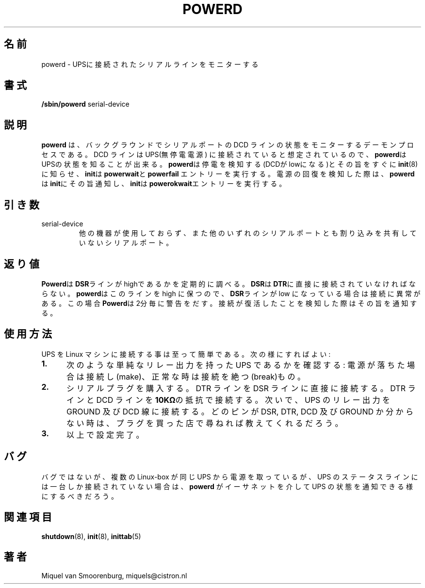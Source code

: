 .\" This page is originally in the SysVinit package.
.\"
.\" Translated Fri 14 Feb 1997 by Kazuyoshi Furutaka <furutaka@Flux.tokai.jaeri.go.jp>
.\" Updated Tue  2 May 2000 by Kentaro Shirakata <argrath@ub32.org>
.\"
.TH POWERD 8 "Feb 14, 1994" "" "Linux System Administrator's Manual"
.SH 名前
.\"O .\" powerd \(em monitor a serial line connected to an UPS.
.\"O powerd -- monitor a serial line connected to an UPS.
powerd \- UPSに接続されたシリアルラインをモニターする
.SH 書式
.B /sbin/powerd
.RB " serial-device "
.SH 説明
.\"O .B Powerd
.\"O is a daemon process that sits in the background and monitors the state
.\"O of the DCD line of the serial device. This line is meant to be
.\"O connected to a UPS (Uninterruptible Power Supply) so that \fBpowerd\fP knows
.\"O about the state of the UPS. As soon as \fBpowerd\fP senses that the
.\"O power is failing (it sees that DCD goes low) it notifies \fBinit\fP(8),
.\"O and \fBinit\fP then executes the \fBpowerwait\fP and \fBpowerfail\fP entries.
.B powerd
は、バックグラウンドでシリアルポートの DCD ラインの状態をモニターする
デーモンプロセスである。
DCD ラインは UPS(無停電電源) に接続されていると想定されているので、
\fBpowerd\fPはUPSの状態を知ることが出来る。
\fBpowerd\fPは停電を検知する(DCDがlowになる)とその旨をすぐに
\fBinit\fP(8)に知らせ、\fBinit\fPは\fBpowerwait\fPと\fBpowerfail\fP
エントリーを実行する。
.\"O If \fBpowerd\fP senses that the power has been restored, it notifies \fBinit\fP
.\"O again and \fBinit\fP will execute the \fBpowerokwait\fP entries.
電源の回復を検知した際は、\fBpowerd\fPは\fBinit\fPにその旨通知し、
\fBinit\fPは\fBpowerokwait\fPエントリーを実行する。
.SH 引き数
.IP serial-device
他の機器が使用しておらず、また他のいずれのシリアルポートとも割り込みを
共有していないシリアルポート。
.SH 返り値
\fBPowerd\fPは\fBDSR\fPラインがhighであるかを定期的に調べる。
\fBDSR\fPは\fBDTR\fPに直接に接続されていなければならない。
\fBpowerd\fPはこのラインを high に保つので、\fBDSR\fPラインが low に
なっている場合は接続に異常がある。
この場合\fBPowerd\fPは2分毎に警告をだす。
接続が復活したことを検知した際はその旨を通知する。
.SH 使用方法
UPS を Linux マシンに接続する事は至って簡単である。
次の様にすればよい :
.TP 0.5i
.B 1.
次のような単純なリレー出力を持った UPS であるかを確認する:
電源が落ちた場合は接続し(make)、正常な時は接続を絶つ(break)もの。
.TP 0.5i
.B 2.
シリアルプラグを購入する。
DTR ラインを DSR ラインに直接に接続する。
DTR ラインと DCD ラインを\fB10KΩ\fPの抵抗で接続する。
次いで、UPS のリレー出力を GROUND 及び DCD 線に接続する。
どのピンが DSR, DTR, DCD 及び GROUND か分からない時は、
プラグを買った店で尋ねれば教えてくれるだろう。
.TP 0.5i
.B 3.
以上で設定完了。
.SH バグ
バグではないが、複数の Linux-box が同じ UPS から電源を取っているが、
UPS のステータスラインには一台しか接続されていない場合は、
\fBpowerd\fP がイーサネットを介して UPS の状態を通知できる様にするべきだろう。
.SH 関連項目
.BR shutdown (8),
.BR init (8),
.BR inittab (5)
.SH 著者
Miquel van Smoorenburg, miquels@cistron.nl

